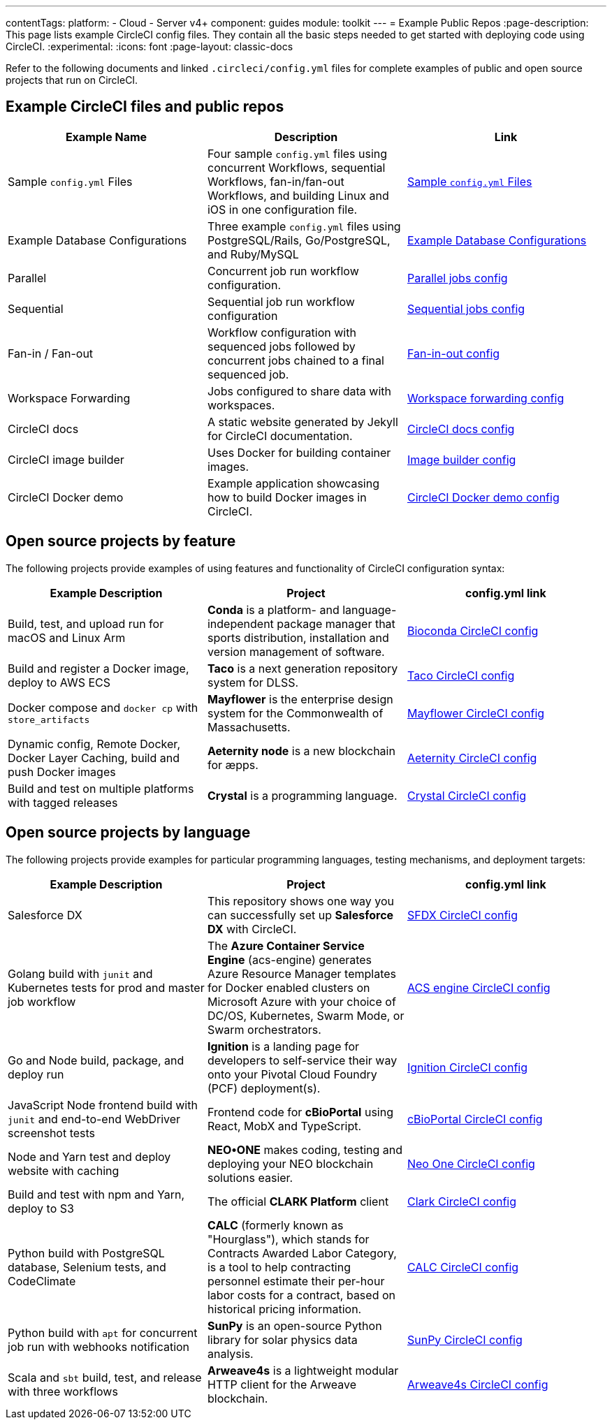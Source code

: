 ---
contentTags:
  platform:
  - Cloud
  - Server v4+
component: guides
module: toolkit
---
= Example Public Repos
:page-description: This page lists example CircleCI config files. They contain all the basic steps needed to get started with deploying code using CircleCI.
:experimental:
:icons: font
:page-layout: classic-docs

Refer to the following documents and linked `.circleci/config.yml` files for complete examples of public and open source projects that run on CircleCI.

[#example-circleci-files-and-public-repos]
== Example CircleCI files and public repos

[.table.table-striped]
[cols=3*, options="header", stripes=even]
|===
| Example Name | Description | Link

| Sample `config.yml` Files
| Four sample `config.yml` files using concurrent Workflows, sequential Workflows, fan-in/fan-out Workflows, and building Linux and iOS in one configuration file.
| xref:sample-config#[Sample `config.yml` Files]

| Example Database Configurations
| Three example `config.yml` files using PostgreSQL/Rails, Go/PostgreSQL, and Ruby/MySQL
| xref:postgres-config#[Example Database Configurations]

| Parallel
| Concurrent job run workflow configuration.
| link:https://github.com/CircleCI-Public/circleci-demo-workflows/blob/parallel-jobs/.circleci/config.yml[Parallel jobs config]

| Sequential
| Sequential job run workflow configuration
| https://github.com/CircleCI-Public/circleci-demo-workflows/blob/sequential-branch-filter/.circleci/config.yml[Sequential jobs config]

| Fan-in / Fan-out
| Workflow configuration with sequenced jobs followed by concurrent jobs chained to a final sequenced job.
| https://github.com/CircleCI-Public/circleci-demo-workflows/blob/fan-in-fan-out/.circleci/config.yml[Fan-in-out config]

| Workspace Forwarding
| Jobs configured to share data with workspaces.
| https://github.com/CircleCI-Public/circleci-demo-workflows/blob/workspace-forwarding/.circleci/config.yml[Workspace forwarding config]

| CircleCI docs
| A static website generated by Jekyll for CircleCI documentation.
| https://github.com/circleci/circleci-docs/blob/master/.circleci/config.yml[CircleCI docs config]

| CircleCI image builder
| Uses Docker for building container images.
| https://github.com/circleci/image-builder/blob/master/.circleci/config.yml[Image builder config]

| CircleCI Docker demo
| Example application showcasing how to build Docker images in CircleCI.
| https://github.com/CircleCI-Public/circleci-demo-docker/blob/master/.circleci/config.yml[CircleCI Docker demo config]
|===

[#open-source-projects-by-feature]
== Open source projects by feature

The following projects provide examples of using features and functionality of CircleCI configuration syntax:

[.table.table-striped]
[cols=3*, options="header", stripes=even]
|===
| Example Description | Project | config.yml link

| Build, test, and upload run for macOS and Linux Arm
| *Conda* is a platform- and language-independent package manager that sports distribution, installation and version management of software.
| https://github.com/bioconda/bioconda-recipes/blob/master/.circleci/config.yml[Bioconda CircleCI config]

| Build and register a Docker image, deploy to AWS ECS
| *Taco* is a next generation repository system for DLSS.
| https://github.com/sul-dlss-labs/taco/blob/master/.circleci/config.yml[Taco CircleCI config]

| Docker compose and `docker cp` with `store_artifacts`
| *Mayflower* is the enterprise design system for the Commonwealth of Massachusetts.
| https://github.com/massgov/mayflower/blob/develop/.circleci/config.yml[Mayflower CircleCI config]

| Dynamic config, Remote Docker, Docker Layer Caching, build and push Docker images
| *Aeternity node* is a new blockchain for æpps.
| https://github.com/aeternity/aeternity/blob/master/.circleci/config.yml[Aeternity CircleCI config]

| Build and test on multiple platforms with tagged releases
| *Crystal* is a programming language.
| https://github.com/crystal-lang/crystal/blob/master/.circleci/config.yml[Crystal CircleCI config]
|===

[#open-source-projects-by-language]
== Open source projects by language

The following projects provide examples for particular programming languages, testing mechanisms, and deployment targets:

[.table.table-striped]
[cols=3*, options="header", stripes=even]
|===
| Example Description | Project | config.yml link

| Salesforce DX
| This repository shows one way you can successfully set up *Salesforce DX* with CircleCI.
| https://github.com/forcedotcom/sfdx-circleci/blob/master/.circleci/config.yml[SFDX CircleCI config]

| Golang build with `junit` and Kubernetes tests for prod and master job workflow
| The *Azure Container Service Engine* (acs-engine) generates Azure Resource Manager templates for Docker enabled clusters on Microsoft Azure with your choice of DC/OS, Kubernetes, Swarm Mode, or Swarm orchestrators.
| https://github.com/Azure/acs-engine/blob/master/.circleci/config.yml[ACS engine CircleCI config]

| Go and Node build, package, and deploy run
| *Ignition* is a landing page for developers to self-service their way onto your Pivotal Cloud Foundry (PCF) deployment(s).
| https://github.com/ktpv/ignition/blob/master/.circleci/config.yml[Ignition CircleCI config]

| JavaScript Node frontend build with `junit` and end-to-end WebDriver screenshot tests
| Frontend code for *cBioPortal* using React, MobX and TypeScript.
| https://github.com/cBioPortal/cbioportal-frontend/blob/master/.circleci/config.yml[cBioPortal CircleCI config]

| Node and Yarn test and deploy website with caching
| *NEO•ONE* makes coding, testing and deploying your NEO blockchain solutions easier.
| https://github.com/neo-one-suite/neo-one/blob/master/.circleci/config.yml[Neo One CircleCI config]

| Build and test with npm and Yarn, deploy to S3
| The official *CLARK Platform* client
| https://github.com/Cyber4All/clark-client/blob/main/.circleci/config.yml[Clark CircleCI config]

| Python build with PostgreSQL database, Selenium tests, and CodeClimate
| *CALC* (formerly known as "Hourglass"), which stands for Contracts Awarded Labor Category, is a tool to help contracting personnel estimate their per-hour labor costs for a contract, based on historical pricing information.
| https://github.com/18F/calc/blob/develop/.circleci/config.yml[CALC CircleCI config]

| Python build with `apt` for concurrent job run with webhooks notification
| *SunPy* is an open-source Python library for solar physics data analysis.
| https://github.com/sunpy/sunpy/blob/main/.circleci/config.yml[SunPy CircleCI config]

| Scala and `sbt` build, test, and release with three workflows
| *Arweave4s* is a lightweight modular HTTP client for the Arweave blockchain.
| https://github.com/toknapp/arweave4s/blob/master/.circleci/config.yml[Arweave4s CircleCI config]
|===
